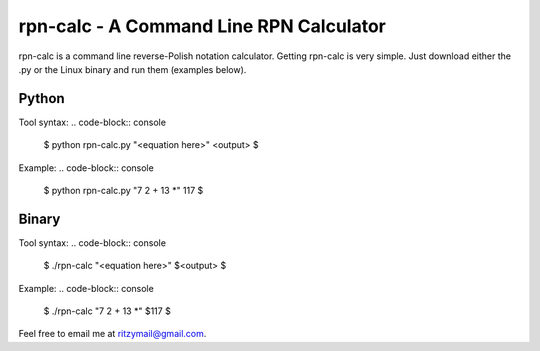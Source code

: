 ========================================
rpn-calc - A Command Line RPN Calculator
========================================

rpn-calc is a command line reverse-Polish notation calculator. Getting 
rpn-calc is very simple. Just download either the .py or the Linux 
binary and run them (examples below).

Python
======
Tool syntax:
.. code-block:: console

    $ python rpn-calc.py "<equation here>"
    <output>
    $
Example:
.. code-block:: console

    $ python rpn-calc.py "7 2 + 13 *"
    117
    $


Binary
======

Tool syntax:
.. code-block:: console

    $ ./rpn-calc "<equation here>"
    $<output>
    $
Example:
.. code-block:: console

    $ ./rpn-calc "7 2 + 13 *"
    $117
    $


Feel free to email me at ritzymail@gmail.com.
